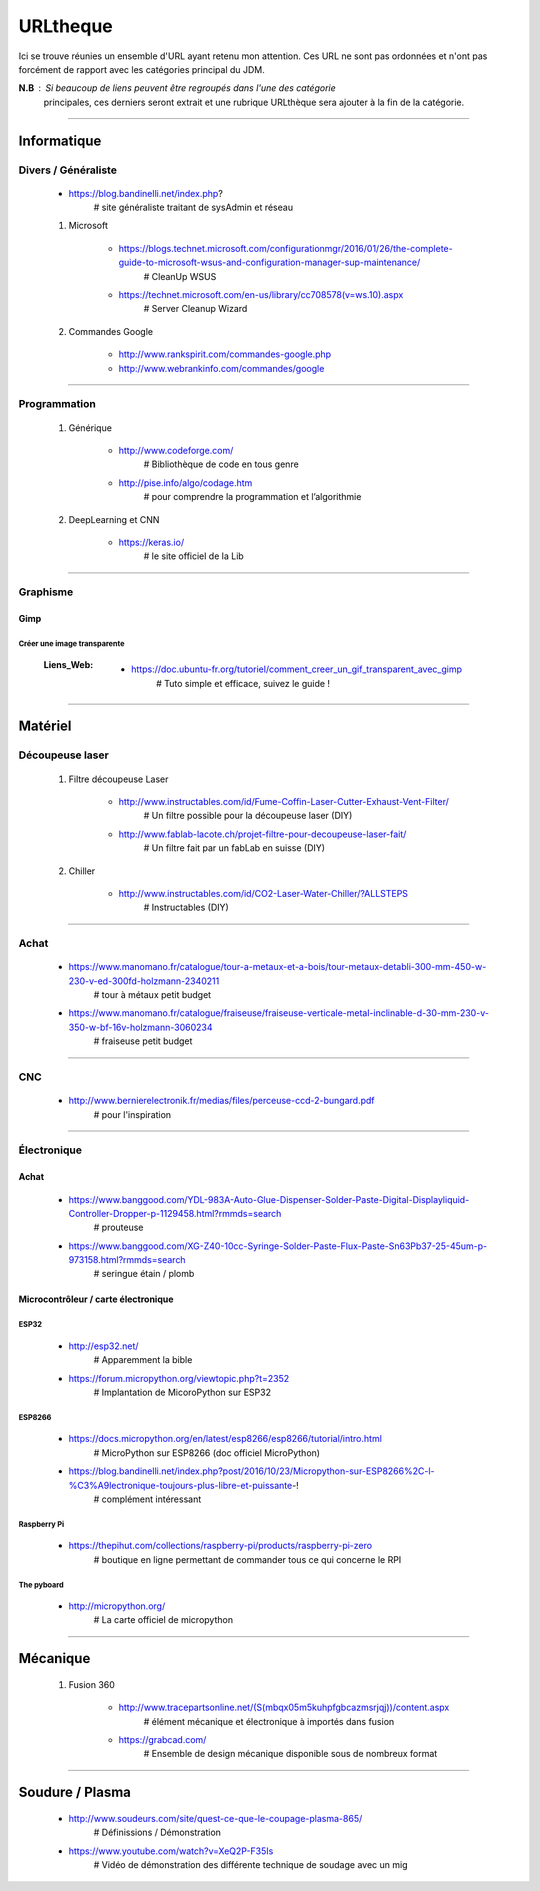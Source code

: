 =========
URLtheque
=========

Ici se trouve réunies un ensemble d'URL ayant retenu mon attention. Ces URL ne sont pas
ordonnées et n'ont pas forcément de rapport avec les catégories principal du JDM.

**N.B** : Si beaucoup de liens peuvent être regroupés dans l'une des catégorie
      principales, ces derniers seront extrait et une rubrique URLthèque sera ajouter à
      la fin de la catégorie.

####

------------
Informatique
------------

Divers / Généraliste
====================

    * https://blog.bandinelli.net/index.php?
        # site généraliste traitant de sysAdmin et réseau
        
    #. Microsoft
    
        * https://blogs.technet.microsoft.com/configurationmgr/2016/01/26/the-complete-guide-to-microsoft-wsus-and-configuration-manager-sup-maintenance/
            # CleanUp WSUS
            
        * https://technet.microsoft.com/en-us/library/cc708578(v=ws.10).aspx
            # Server Cleanup Wizard
            
    #. Commandes Google
    
        * http://www.rankspirit.com/commandes-google.php
        * http://www.webrankinfo.com/commandes/google

####

Programmation
=============
    #. Générique
    
        * http://www.codeforge.com/
            # Bibliothèque de code en tous genre
            
        * http://pise.info/algo/codage.htm
            # pour comprendre la programmation et l’algorithmie
        
    #. DeepLearning et CNN

        * https://keras.io/
            # le site officiel de la Lib

####

Graphisme
=========

Gimp
----

Créer une image transparente
^^^^^^^^^^^^^^^^^^^^^^^^^^^^

    :Liens_Web:
            * https://doc.ubuntu-fr.org/tutoriel/comment_creer_un_gif_transparent_avec_gimp
                # Tuto simple et efficace, suivez le guide !

####

--------
Matériel
--------

Découpeuse laser
================
    
        #. Filtre découpeuse Laser
        
            * http://www.instructables.com/id/Fume-Coffin-Laser-Cutter-Exhaust-Vent-Filter/
                # Un filtre possible pour la découpeuse laser (DIY)
                
            * http://www.fablab-lacote.ch/projet-filtre-pour-decoupeuse-laser-fait/
                # Un filtre fait par un fabLab en suisse (DIY)
                
        #. Chiller
        
            * http://www.instructables.com/id/CO2-Laser-Water-Chiller/?ALLSTEPS
                # Instructables (DIY)

####

Achat
====

        * https://www.manomano.fr/catalogue/tour-a-metaux-et-a-bois/tour-metaux-detabli-300-mm-450-w-230-v-ed-300fd-holzmann-2340211
            # tour à métaux petit budget
                
        * https://www.manomano.fr/catalogue/fraiseuse/fraiseuse-verticale-metal-inclinable-d-30-mm-230-v-350-w-bf-16v-holzmann-3060234
            # fraiseuse petit budget
                
####
          
CNC
===

            * http://www.bernierelectronik.fr/medias/files/perceuse-ccd-2-bungard.pdf
                # pour l'inspiration

####
                
Électronique
============
    
Achat
-----

    * https://www.banggood.com/YDL-983A-Auto-Glue-Dispenser-Solder-Paste-Digital-Displayliquid-Controller-Dropper-p-1129458.html?rmmds=search
        # prouteuse
                
    * https://www.banggood.com/XG-Z40-10cc-Syringe-Solder-Paste-Flux-Paste-Sn63Pb37-25-45um-p-973158.html?rmmds=search
        # seringue étain / plomb
    
Microcontrôleur / carte électronique
------------------------------------
    
ESP32
^^^^^
        
    * http://esp32.net/
        # Apparemment la bible
                
    * https://forum.micropython.org/viewtopic.php?t=2352
        # Implantation de MicoroPython sur ESP32
                
ESP8266
^^^^^^^
        
    * https://docs.micropython.org/en/latest/esp8266/esp8266/tutorial/intro.html
        # MicroPython sur ESP8266 (doc officiel MicroPython)
                
    * https://blog.bandinelli.net/index.php?post/2016/10/23/Micropython-sur-ESP8266%2C-l-%C3%A9lectronique-toujours-plus-libre-et-puissante-!
        # complément intéressant
                
Raspberry Pi
^^^^^^^^^^^^
        
    * https://thepihut.com/collections/raspberry-pi/products/raspberry-pi-zero
        # boutique en ligne permettant de commander tous ce qui concerne le RPI
                
The pyboard
^^^^^^^^^^^

    * http://micropython.org/
        # La carte officiel de micropython

####

---------
Mécanique
---------

    #. Fusion 360
    
        * http://www.tracepartsonline.net/(S(mbqx05m5kuhpfgbcazmsrjqj))/content.aspx
            # élément mécanique et électronique à importés dans fusion
            
        * https://grabcad.com/
            # Ensemble de design mécanique disponible sous de nombreux format
            
####

----------------
Soudure / Plasma
----------------

    * http://www.soudeurs.com/site/quest-ce-que-le-coupage-plasma-865/
        # Définissions / Démonstration
        
    * https://www.youtube.com/watch?v=XeQ2P-F35Is
        # Vidéo de démonstration des différente technique de soudage avec un mig
        
